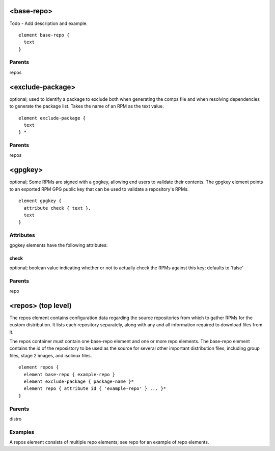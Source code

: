 <base-repo>
-----------

Todo - Add description and example.


::

	element base-repo {
	  text
	}


Parents
*******

repos

<exclude-package>
-----------------

optional; used to identify a package to exclude both when generating
the comps file and when resolving dependencies to generate the package
list. Takes the name of an RPM as the text value.

::

	element exclude-package {
	  text
	} *


Parents
*******

repos

<gpgkey>
--------

optional; Some RPMs are signed with a gpgkey, allowing end users to
validate their contents.  The gpgkey element points to an exported RPM
GPG public key that can be used to validate a repository's RPMs.


::

	element gpgkey {
	  attribute check { text },
	  text
	}


Attributes
**********

gpgkey elements have the following attributes:

check
+++++

optional; boolean value indicating whether or not to actually check the
RPMs against this key; defaults to 'false'


Parents
*******

repo

<repos> (top level)
-------------------


The repos element contains configuration data regarding the source repositories
from which to gather RPMs for the custom distribution.  It lists each
repository separately, along with any and all information required to download
files from it.



The repos container must contain one base-repo element and one or more repo 
elements.  The base-repo element contains the id of the reposistory to be used 
as the source for several other important distribution files, including group files, 
stage 2 images, and isolinux files.  


::

	element repos {
	  element base-repo { example-repo }
	  element exclude-package { package-name }*
	  element repo { attribute id { 'example-repo' } ... }*
	}


Parents
*******

distro

Examples
********


A repos element consists of multiple repo elements; see repo for an example
of repo elements.


